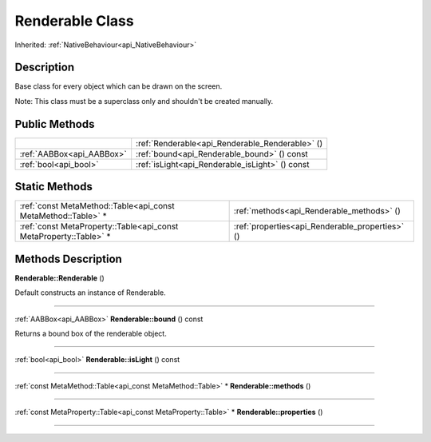 .. _api_Renderable:
Renderable Class
================

Inherited: :ref:`NativeBehaviour<api_NativeBehaviour>`

.. _api_Renderable_description:
Description
-----------

Base class for every object which can be drawn on the screen.

Note: This class must be a superclass only and shouldn't be created manually.



.. _api_Renderable_public:
Public Methods
--------------

+---------------------------+-------------------------------------------------+
|                           | :ref:`Renderable<api_Renderable_Renderable>` () |
+---------------------------+-------------------------------------------------+
| :ref:`AABBox<api_AABBox>` | :ref:`bound<api_Renderable_bound>` () const     |
+---------------------------+-------------------------------------------------+
|     :ref:`bool<api_bool>` | :ref:`isLight<api_Renderable_isLight>` () const |
+---------------------------+-------------------------------------------------+



.. _api_Renderable_static:
Static Methods
--------------

+-------------------------------------------------------------------+-------------------------------------------------+
|     :ref:`const MetaMethod::Table<api_const MetaMethod::Table>` * | :ref:`methods<api_Renderable_methods>` ()       |
+-------------------------------------------------------------------+-------------------------------------------------+
| :ref:`const MetaProperty::Table<api_const MetaProperty::Table>` * | :ref:`properties<api_Renderable_properties>` () |
+-------------------------------------------------------------------+-------------------------------------------------+

.. _api_Renderable_methods:
Methods Description
-------------------

.. _api_Renderable_Renderable:

**Renderable::Renderable** ()

Default constructs an instance of Renderable.

----

.. _api_Renderable_bound:

:ref:`AABBox<api_AABBox>`  **Renderable::bound** () const

Returns a bound box of the renderable object.

----

.. _api_Renderable_isLight:

:ref:`bool<api_bool>`  **Renderable::isLight** () const

----

.. _api_Renderable_methods:

:ref:`const MetaMethod::Table<api_const MetaMethod::Table>` * **Renderable::methods** ()

----

.. _api_Renderable_properties:

:ref:`const MetaProperty::Table<api_const MetaProperty::Table>` * **Renderable::properties** ()

----


